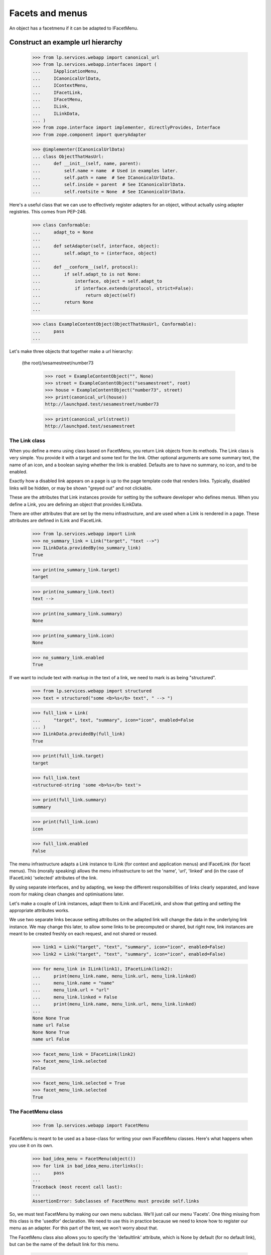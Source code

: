 Facets and menus
================

An object has a facetmenu if it can be adapted to IFacetMenu.


Construct an example url hierarchy
..................................

    >>> from lp.services.webapp import canonical_url
    >>> from lp.services.webapp.interfaces import (
    ...     IApplicationMenu,
    ...     ICanonicalUrlData,
    ...     IContextMenu,
    ...     IFacetLink,
    ...     IFacetMenu,
    ...     ILink,
    ...     ILinkData,
    ... )
    >>> from zope.interface import implementer, directlyProvides, Interface
    >>> from zope.component import queryAdapter

    >>> @implementer(ICanonicalUrlData)
    ... class ObjectThatHasUrl:
    ...     def __init__(self, name, parent):
    ...         self.name = name  # Used in examples later.
    ...         self.path = name  # See ICanonicalUrlData.
    ...         self.inside = parent  # See ICanonicalUrlData.
    ...         self.rootsite = None  # See ICanonicalUrlData.

Here's a useful class that we can use to effectively register adapters
for an object, without actually using adapter registries.  This comes
from PEP-246.

    >>> class Conformable:
    ...     adapt_to = None
    ...
    ...     def setAdapter(self, interface, object):
    ...         self.adapt_to = (interface, object)
    ...
    ...     def __conform__(self, protocol):
    ...         if self.adapt_to is not None:
    ...             interface, object = self.adapt_to
    ...             if interface.extends(protocol, strict=False):
    ...                 return object(self)
    ...         return None
    ...

    >>> class ExampleContentObject(ObjectThatHasUrl, Conformable):
    ...     pass
    ...

Let's make three objects that together make a url hierarchy:

  (the root)/sesamestreet/number73

    >>> root = ExampleContentObject("", None)
    >>> street = ExampleContentObject("sesamestreet", root)
    >>> house = ExampleContentObject("number73", street)
    >>> print(canonical_url(house))
    http://launchpad.test/sesamestreet/number73

    >>> print(canonical_url(street))
    http://launchpad.test/sesamestreet


The Link class
--------------

When you define a menu using class based on FacetMenu, you return Link
objects from its methods.  The Link class is very simple.  You provide
it with a target and some text for the link.  Other optional arguments
are some summary text, the name of an icon, and a boolean saying whether
the link is enabled.  Defaults are to have no summary, no icon, and to
be enabled.

Exactly how a disabled link appears on a page is up to the page template
code that renders links.  Typically, disabled links will be hidden, or
may be shown "greyed out" and not clickable.

These are the attributes that Link instances provide for setting by the
software developer who defines menus.  When you define a Link, you are
defining an object that provides ILinkData.

There are other attributes that are set by the menu infrastructure, and
are used when a Link is rendered in a page.  These attributes are
defined in ILink and IFacetLink.

    >>> from lp.services.webapp import Link
    >>> no_summary_link = Link("target", "text -->")
    >>> ILinkData.providedBy(no_summary_link)
    True

    >>> print(no_summary_link.target)
    target

    >>> print(no_summary_link.text)
    text -->

    >>> print(no_summary_link.summary)
    None

    >>> print(no_summary_link.icon)
    None

    >>> no_summary_link.enabled
    True

If we want to include text with markup in the text of a link, we need to
mark is as being "structured".

    >>> from lp.services.webapp import structured
    >>> text = structured("some <b>%s</b> text", " --> ")

    >>> full_link = Link(
    ...     "target", text, "summary", icon="icon", enabled=False
    ... )
    >>> ILinkData.providedBy(full_link)
    True

    >>> print(full_link.target)
    target

    >>> full_link.text
    <structured-string 'some <b>%s</b> text'>

    >>> print(full_link.summary)
    summary

    >>> print(full_link.icon)
    icon

    >>> full_link.enabled
    False

The menu infrastructure adapts a Link instance to ILink (for context and
application menus) and IFacetLink (for facet menus).  This (morally
speaking) allows the menu infrastructure to set the 'name', 'url',
'linked' and (in the case of IFacetLink) 'selected' attributes of the
link.

By using separate interfaces, and by adapting, we keep the different
responsibilities of links clearly separated, and leave room for making
clean changes and optimisations later.

Let's make a couple of Link instances, adapt them to ILink and
IFacetLink, and show that getting and setting the appropriate attributes
works.

We use two separate links because setting attributes on the adapted link
will change the data in the underlying link instance.  We may change
this later, to allow some links to be precomputed or shared, but right
now, link instances are meant to be created freshly on each request, and
not shared or reused.

    >>> link1 = Link("target", "text", "summary", icon="icon", enabled=False)
    >>> link2 = Link("target", "text", "summary", icon="icon", enabled=False)

    >>> for menu_link in ILink(link1), IFacetLink(link2):
    ...     print(menu_link.name, menu_link.url, menu_link.linked)
    ...     menu_link.name = "name"
    ...     menu_link.url = "url"
    ...     menu_link.linked = False
    ...     print(menu_link.name, menu_link.url, menu_link.linked)
    ...
    None None True
    name url False
    None None True
    name url False

    >>> facet_menu_link = IFacetLink(link2)
    >>> facet_menu_link.selected
    False

    >>> facet_menu_link.selected = True
    >>> facet_menu_link.selected
    True


The FacetMenu class
-------------------

    >>> from lp.services.webapp import FacetMenu

FacetMenu is meant to be used as a base-class for writing your own
IFacetMenu classes.  Here's what happens when you use it on its own.

    >>> bad_idea_menu = FacetMenu(object())
    >>> for link in bad_idea_menu.iterlinks():
    ...     pass
    ...
    Traceback (most recent call last):
    ...
    AssertionError: Subclasses of FacetMenu must provide self.links

So, we must test FacetMenu by making our own menu subclass.  We'll just
call our menu 'Facets'.  One thing missing from this class is the
'usedfor' declaration.  We need to use this in practice because we need
to know how to register our menu as an adapter.  For this part of the
test, we won't worry about that.

The FacetMenu class also allows you to specify the 'defaultlink'
attribute, which is None by default (for no default link), but can be
the name of the default link for this menu.

    >>> class Facets(FacetMenu):
    ...     links = ["foo", "bar"]
    ...
    ...     def foo(self):
    ...         target = "+foo"
    ...         text = "Foo"
    ...         return Link(target, text)
    ...
    ...     def bar(self):
    ...         target = "+bar"
    ...         text = "Bar"
    ...         summary = (
    ...             "More explanation about Bar of %s" % self.context.name
    ...         )
    ...         return Link(target, text, summary)
    ...

Now, we can make an instance of this Facets class, with a contextobject
to show that its methods can access `self.context`.

    >>> facetmenu = Facets(street)

We can go through each attribute of each of the links, checking that
they are as we expect.

    >>> for link in facetmenu.iterlinks():
    ...     print("--- link %s ---" % link.name)
    ...     for attrname in sorted(IFacetLink.names(all=True)):
    ...         print("%s: %s" % (attrname, getattr(link, attrname)))
    ...
    --- link foo ---
    enabled: True
    escapedtext: Foo
    hidden: False
    icon: None
    icon_url: None
    linked: True
    menu: None
    name: foo
    path: /sesamestreet/+foo
    render: <bound method ...render ...>
    selected: False
    site: None
    sort_key: 0
    summary: None
    target: +foo
    text: Foo
    url: http://launchpad.test/sesamestreet/+foo
    --- link bar ---
    enabled: True
    escapedtext: Bar
    hidden: False
    icon: None
    icon_url: None
    linked: True
    menu: None
    name: bar
    path: /sesamestreet/+bar
    render: <bound method ...render ...>
    selected: False
    site: None
    sort_key: 1
    summary: More explanation about Bar of sesamestreet
    target: +bar
    text: Bar
    url: http://launchpad.test/sesamestreet/+bar


The MenuLink and FacetLink adapter classes
------------------------------------------

The menus system needs to be able to adapt ILinkData objects to objects
that provide ILink or IFacetLink.  The menus system needs to be able to
set the 'enabled', 'name', 'url', 'linked, and for IFacetLink,
'selected' attributes, but without altering the underlying ILinkData
object.  ILink objects also provide an HTML-escaped version of the link
text, and a render() method for returning the link as HTML.

    >>> somelink = Link("target", "text", "summary", icon="icon")
    >>> ILinkData.providedBy(somelink)
    True

    >>> ILink.providedBy(somelink)
    False

    >>> adaptedtolink = ILink(somelink)
    >>> ILink.providedBy(adaptedtolink)
    True

It is important we don't get a facetlink here, so that we can do views
on links if we want to, and have distinct views on facet and other
links.

    >>> IFacetLink.providedBy(adaptedtolink)
    False

    >>> print(adaptedtolink.target)
    target

    >>> print(adaptedtolink.text)
    text

    >>> print(adaptedtolink.summary)
    summary

    >>> print(adaptedtolink.icon)
    icon

    >>> adaptedtolink.enabled
    True

    >>> adaptedtolink.enabled = False
    >>> adaptedtolink.enabled
    False

    >>> somelink.enabled
    True

Checking out the escapedtext attribute.

    >>> link = Link("+target", "text -->")

    >>> print(ILink(link).escapedtext)
    text --&gt;

    >>> print(IFacetLink(link).escapedtext)
    text --&gt;

    >>> text = structured("some <b> %s </b> text", "-->")
    >>> link = Link("+target", text)

    >>> print(ILink(link).escapedtext)
    some <b> --&gt; </b> text

    >>> print(IFacetLink(link).escapedtext)
    some <b> --&gt; </b> text

Next, we return the link as HTML.

    # We need to use a real launchpad test request so the view adapter
    # lookups will work.  That request also needs to implement
    # IParticipation so that the login machinery will work.
    >>> from zope.security.interfaces import IParticipation
    >>> from lp.services.webapp.servers import LaunchpadTestRequest
    >>> @implementer(IParticipation)
    ... class InteractiveTestRequest(LaunchpadTestRequest):
    ...     principal = None
    ...     interaction = None
    >>> request = InteractiveTestRequest()
    >>> login(ANONYMOUS, request)

    >>> link = Link("+target", "text-->", "summary", icon="icon")
    >>> print(ILink(link).render())  # doctest: +NORMALIZE_WHITESPACE
    <a class="menu-link-None sprite icon" title="summary">text--&gt;</a>

    # Clean up our special login.
    >>> login(ANONYMOUS)

A menu item can be marked as hidden even though it is enabled.

    >>> link = Link("z", "text", "summary", icon="icon", hidden=True)
    >>> print(ILink(link).render())  # doctest: +NORMALIZE_WHITESPACE
    <a class="menu-link-None sprite icon hidden" title="summary">text</a>


How do we tell which link from a facetmenu is the selected one?
---------------------------------------------------------------

A link will be selected if its name is passed to the facet menu's
iterlinks method, or otherwise, if its name is the defaultlink.

    >>> for link in facetmenu.iterlinks(selectedfacetname="bar"):
    ...     print("--- link %s ---" % link.name)
    ...     print("selected:", link.selected)
    ...
    --- link foo ---
    selected: False
    --- link bar ---
    selected: True

When a link name is passed in, but no link of that name is in the menu,
it is not an error.  No link is selected.

    >>> for link in facetmenu.iterlinks(selectedfacetname="nosuchname"):
    ...     print("--- link %s ---" % link.name)
    ...     print("selected:", link.selected)
    ...
    --- link foo ---
    selected: False
    --- link bar ---
    selected: False

No selected link is given, but the default is 'foo', so 'foo' will be
selected.

    >>> facetmenu.defaultlink = "foo"
    >>> for link in facetmenu.iterlinks():
    ...     print("--- link %s ---" % link.name)
    ...     print("selected:", link.selected)
    ...
    --- link foo ---
    selected: True
    --- link bar ---
    selected: False

Now, 'foo' is still the default, but 'bar' has been selected.  So only
'bar' will be selected.

    >>> for link in facetmenu.iterlinks(selectedfacetname="bar"):
    ...     print("--- link %s ---" % link.name)
    ...     print("selected:", link.selected)
    ...
    --- link foo ---
    selected: False
    --- link bar ---
    selected: True

We still have 'foo' as the default.  This time, 'nosuchlink' has been
selected. As there is no such link, nothing will be selected.

    >>> for link in facetmenu.iterlinks(selectedfacetname="nosuchlink"):
    ...     print("--- link %s ---" % link.name)
    ...     print("selected:", link.selected)
    ...
    --- link foo ---
    selected: False
    --- link bar ---
    selected: False


Application Menus
-----------------

Application menus are defined for a context object for a particular
named Facet menu item.  The name of the facet menu item used is
whichever facet is selected from the nearest context object that has an
IFacetMenu adapter.

Defining an ApplicationMenu works like defining a FacetMenu, except we
also need to say what facet menu item it is for.

    >>> from lp.services.webapp import ApplicationMenu

ApplicationMenu is meant to be used as a base-class for writing your own
IApplicationMenu classes.  Here's what happens when you use it on its
own.

    >>> bad_idea_menu = ApplicationMenu(object())
    >>> for link in bad_idea_menu.iterlinks():
    ...     pass
    ...
    Traceback (most recent call last):
    ...
    AssertionError: Subclasses of ApplicationMenu must provide self.links

So, we must test ApplicationMenu by making our own menu subclass.  We'll
just call our menu 'FooApplicationMenu' as we intend it to be used when
the 'foo' facet is selected.  Two things missing from this class are the
'usedfor' declaration and the 'facet' declaration.  We need to use these
in practice because we need to know how to register our menu as an
adapter.  For this part of the test, we won't worry about that.

    >>> class FooApplicationMenu(ApplicationMenu):
    ...
    ...     links = ["first"]
    ...     facet = "foo"
    ...
    ...     def first(self):
    ...         target = "+first"
    ...         text = "First menu"
    ...         return Link(target, text)
    ...

Now, we can make an instance of this FooApplicationMenu class.  We
should really be using some link text that shows that its methods can
access `self.context`. That's a minor TODO item.

    >>> housefooappmenu = FooApplicationMenu(house)

We can go through each attribute of each of the links, checking that
they are as we expect.

    >>> for link in housefooappmenu.iterlinks():
    ...     print("--- link %s ---" % link.name)
    ...     for attrname in sorted(ILink.names(all=True)):
    ...         print("%s: %s" % (attrname, getattr(link, attrname)))
    ...
    --- link first ---
    enabled: True
    escapedtext: First menu
    hidden: False
    icon: None
    icon_url: None
    linked: True
    menu: None
    name: first
    path: /sesamestreet/number73/+first
    render: <bound method MenuLink.render ...>
    site: None
    sort_key: 0
    summary: None
    target: +first
    text: First menu
    url: http://launchpad.test/sesamestreet/number73/+first


Context Menus
-------------

Context menus are defined for a context object.  Each context object has
just one context menu, and it is available at all times.

Defining a ContextMenu works like defining a FacetMenu.

    >>> from lp.services.webapp import ContextMenu

ContextMenu is meant to be used as a base-class for writing your own
IContextMenu classes.  Here's what happens when you use it on its own.

    >>> bad_idea_menu = ContextMenu(object())
    >>> for link in bad_idea_menu.iterlinks():
    ...     pass
    ...
    Traceback (most recent call last):
    ...
    AssertionError: Subclasses of ContextMenu must provide self.links

So, we must test ContextMenu by making our own menu subclass.  We'll
just call our menu 'MyContextMenu'.

One thing missing from this class is the 'usedfor' declaration, which
tells the registration machinery how to render this menu as an adapter.
For this part of the test, we won't worry about that.

    >>> class MyContextMenu(ContextMenu):
    ...
    ...     links = ["first"]
    ...
    ...     def first(self):
    ...         target = "+firstcontext"
    ...         text = "First context menu item"
    ...         return Link(target, text)
    ...

Now, we can make an instance of this MyContextMenu class.  We should
really be using some link text that shows that its methods can access
`self.context`. That's a minor TODO item.

    >>> housefoocontextmenu = MyContextMenu(house)

We can go through each attribute of each of the links, checking that
they are as we expect.

    >>> for link in housefoocontextmenu.iterlinks():
    ...     print("--- link %s ---" % link.name)
    ...     for attrname in sorted(ILink.names(all=True)):
    ...         print("%s: %s" % (attrname, getattr(link, attrname)))
    ...
    --- link first ---
    enabled: True
    escapedtext: First context menu item
    hidden: False
    icon: None
    icon_url: None
    linked: True
    menu: None
    name: first
    path: /sesamestreet/number73/+firstcontext
    render: <bound method MenuLink.render ...>
    site: None
    sort_key: 0
    summary: None
    target: +firstcontext
    text: First context menu item
    url: http://launchpad.test/sesamestreet/number73/+firstcontext


Registering menus in ZCML
-------------------------

First, we define a couple of interfaces, and put them in a temporary module.

    >>> import sys
    >>> import types

    >>> module = types.ModuleType(factory.getUniqueString().replace("-", "_"))
    >>> sys.modules[module.__name__] = module

    >>> class IThingHavingFacets(Interface):
    ...     __module__ = module.__name__
    ...

    >>> module.IThingHavingFacets = IThingHavingFacets

    >>> class IThingHavingMenus(Interface):
    ...     __module__ = module.__name__
    ...

    >>> module.IThingHavingMenus = IThingHavingMenus

Next, we define a FacetMenu subclass to be used for IThingHavingFacets,
using a usedfor class attribute to say what interface it is to be
registered for, and put it too in our temporary module.

    >>> class FacetsForThing(Facets):
    ...     usedfor = IThingHavingFacets
    ...
    ...     links = ["foo", "bar", "baz"]
    ...
    ...     def baz(self):
    ...         target = ""
    ...         text = "baz"
    ...         if self.request is None:
    ...             summary = "No request available"
    ...         else:
    ...             summary = self.request.method
    ...         return Link(target, text, summary=summary)
    ...

    >>> module.FacetsForThing = FacetsForThing

And likewise for an application menu registered for IThingHavingMenus.

    >>> class FooMenuForThing(FooApplicationMenu):
    ...     usedfor = IThingHavingMenus
    ...     facet = "foo"
    ...

    >>> module.FooMenuForThing = FooMenuForThing

We do the same for a context menu.

    >>> class ContextMenuForThing(MyContextMenu):
    ...     usedfor = IThingHavingMenus
    ...

    >>> module.ContextMenuForThing = ContextMenuForThing

Now, check that we have no IFacetMenu adapter for an IThingHavingFacets
object.

    >>> @implementer(IThingHavingFacets)
    ... class SomeThing:
    ...     pass
    >>> something_with_facets = SomeThing()
    >>> IFacetMenu(something_with_facets, None) is None
    True

We also need to check that we have no IApplicationMenu adapter named
'foo' for an IThingHavingMenus object.

    >>> @implementer(IThingHavingMenus)
    ... class SomeOtherThing:
    ...     pass
    >>> something_with_menus = SomeOtherThing()
    >>> print(queryAdapter(something_with_menus, IApplicationMenu, "foo"))
    None

Same for an IContextMenu adapter.

    >>> print(queryAdapter(something_with_menus, IContextMenu, "foo"))
    None

    >>> from zope.configuration import xmlconfig
    >>> zcmlcontext = xmlconfig.string(
    ...     """
    ... <configure xmlns:browser="http://namespaces.zope.org/browser">
    ...   <include file="lib/lp/services/webapp/meta.zcml" />
    ...   <browser:menus
    ...       module="{module_name}"
    ...       classes="FacetsForThing FooMenuForThing ContextMenuForThing"
    ...       />
    ... </configure>
    ... """.format(
    ...         module_name=module.__name__
    ...     )
    ... )

    >>> menu1 = IFacetMenu(something_with_facets)
    >>> menu1.context = something_with_facets
    >>> menu1.__class__ is FacetsForThing
    True

    >>> menu2 = queryAdapter(something_with_menus, IApplicationMenu, "foo")
    >>> menu2.context = something_with_menus
    >>> menu2.__class__ is FooMenuForThing
    True

    >>> menu3 = IContextMenu(something_with_menus)
    >>> menu3.context = something_with_menus
    >>> menu3.__class__ is ContextMenuForThing
    True

The browser:menus directive also makes security declarations for the
adapters.


Using menus in page templates
-----------------------------

We use menus in page templates by using the `thing/menu:typeofmenu`
TALES namespace.

First, let's look at `thing/menu:facet`.  What this does is to look up
nearest_adapter(thing, IFacetMenu), getting an IFacetMenu adapter from
it. Then, it gets the request from either the view or the current
interaction, and calculates a request Url object to pass into
IMenu.iterlinks, so that it can properly decide whether a particular
link should appear linked. The request is also set as the menu's
'request' attribute.

    >>> from zope.publisher.interfaces.browser import IBrowserRequest
    >>> from zope.publisher.interfaces.http import IHTTPApplicationRequest
    >>> from lp.testing import test_tales
    >>> from lp.services.webapp import LaunchpadView
    >>> from lp.services.webapp.vhosts import allvhosts
    >>> @implementer(IHTTPApplicationRequest, IBrowserRequest)
    ... class FakeRequest:
    ...
    ...     interaction = None
    ...
    ...     def __init__(self, url, query=None, url1=None):
    ...         self.url = url
    ...         self.query = query
    ...         self.url1 = url1  # returned from getURL(1)
    ...         self.method = "GET"
    ...         self.annotations = {}
    ...         self.traversed_objects = []
    ...
    ...     def getURL(self, level=0):
    ...         assert 0 <= level <= 1, "level must be 0 or 1"
    ...         if level == 0:
    ...             return self.url
    ...         else:
    ...             assert (
    ...                 self.url1 is not None
    ...             ), "Must set url1 in FakeRequest"
    ...             return self.url1
    ...
    ...     def getRootURL(self, rootsite):
    ...         if rootsite is not None:
    ...             return allvhosts.configs[rootsite].rooturl
    ...         else:
    ...             return self.getApplicationURL() + "/"
    ...
    ...     def getApplicationURL(self):
    ...         # Just the http://place:port part, so stop at the 3rd slash.
    ...         return "/".join(self.url.split("/", 3)[:3])
    ...
    ...     def get(self, key, default=None):
    ...         assert key == "QUERY_STRING", "we handle only QUERY_STRING"
    ...         if self.query is None:
    ...             return default
    ...         else:
    ...             return self.query
    ...
    ...     def setPrincipal(self, principal):
    ...         self.principal = principal
    >>> request = FakeRequest("http://launchpad.test/sesamestreet/+bar")
    >>> view = LaunchpadView(house, request)
    >>> view.__launchpad_facetname__ = "bar"

    >>> street.adapt_to = None
    >>> directlyProvides(street, IThingHavingFacets)
    >>> house.adapt_to = None
    >>> directlyProvides(house, IThingHavingMenus)

    >>> links = test_tales("view/menu:facet", view=view)

    >>> for link in links:
    ...     print(link.url, link.selected, link.linked, link.summary)
    ...
    http://launchpad.test/sesamestreet/+foo False True None
    http://launchpad.test/sesamestreet/+bar True False More explanation about
                                                      Bar of sesamestreet
    http://launchpad.test/sesamestreet False True GET

So, the first link '+foo' is linked, but the second '+bar' is not.  This
is because the URL of '+bar' is the same as the request in the view.

Let's try again, this time with a request from the participation.

    >>> participation = FakeRequest("http://launchpad.test/sesamestreet/+bar")
    >>> login(ANONYMOUS, participation)

    >>> links = test_tales("context/menu:facet", context=house)
    >>> for link in links:
    ...     print(link.url, link.selected, link.linked)
    ...
    http://launchpad.test/sesamestreet/+foo False True
    http://launchpad.test/sesamestreet/+bar False False
    http://launchpad.test/sesamestreet False True

Note that '+bar' is not selected.  This is because we're adapting
'context' and not 'view', so the menus system has no way of knowing what
the selected facet is for the current page.

Sometimes, we need to take into account the default view name for an
object. Let's say that the default view name for an IStreet is '+baz'.
This is the common case where the overview link is the default view
name.

    >>> from zope.publisher.interfaces import IDefaultViewName
    >>> from zope.publisher.interfaces.browser import IBrowserRequest
    >>> from lp.testing.fixture import ZopeAdapterFixture

    >>> class IStreet(Interface):
    ...     """A street."""
    ...
    >>> directlyProvides(street, IStreet, IThingHavingFacets)
    >>> street_default_view_fixture = ZopeAdapterFixture(
    ...     "+baz", (IStreet, IBrowserRequest), IDefaultViewName
    ... )
    >>> street_default_view_fixture.setUp()

    >>> request = FakeRequest(
    ...     "http://launchpad.test/sesamestreet/+baz",
    ...     url1="http://launchpad.test/sesamestreet/",
    ... )

    >>> from zope.publisher.defaultview import getDefaultViewName
    >>> print(getDefaultViewName(street, request))
    +baz

So, in this example, the last link should not be 'linked' because it is
equivalent to the default view name for a street.  The TALES
infrastructure actually calculates a shortened URL for this case.

    >>> view = LaunchpadView(street, request)
    >>> view.__launchpad_facetname__ = "bar"
    >>> links = test_tales("view/menu:facet", view=view)
    >>> for link in links:
    ...     print(link.url, link.linked)
    ...
    http://launchpad.test/sesamestreet/+foo True
    http://launchpad.test/sesamestreet/+bar True
    http://launchpad.test/sesamestreet False

    >>> street_default_view_fixture.cleanUp()

You can traverse to an individual menu item from the facet menu:

    >>> view = LaunchpadView(house, request)
    >>> view.__launchpad_facetname__ = "bar"
    >>> link = test_tales("view/menu:foo/first", view=view, request=request)
    >>> print(link.url)
    http://launchpad.test/sesamestreet/number73/+first

But if a non-existing entry is requested, a KeyError is raised:

    >>> test_tales("view/menu:foo/broken", view=view)
    Traceback (most recent call last):
    ...
    KeyError: 'broken'

We also report when the selected facet does not exist with a
LocationError exception:

    >>> test_tales("view/menu:broken/bar", view=view)
    Traceback (most recent call last):
    ...
    zope.location.interfaces.LocationError: ..., 'broken')

We can also get a context menu as menu:context.  It makes no difference
whether the TALES code is view/menu:context or context/menu:context,
because the menus system doesn't need to know anything about the view
object.

    >>> links = test_tales("view/menu:context", view=view)
    >>> for link in links.values():
    ...     print(link.url)
    ...
    http://launchpad.test/sesamestreet/number73/+firstcontext

The link is also reachable by name:

    >>> link = test_tales("context/menu:context/first", context=house)
    >>> print(link.url)
    http://launchpad.test/sesamestreet/number73/+firstcontext

When there is no menu for a thing, we get an empty iterator.

    >>> view = LaunchpadView(root, request)
    >>> view.__launchpad_facetname__ = "bar"
    >>> menu = test_tales("view/menu:facet", view=view)
    >>> list(menu)
    []

    >>> menu = test_tales("view/menu:context", view=view)
    >>> list(menu)
    []

And thus, we don't have a facet to navigate to:

    >>> test_tales("view/menu:foo/+first", view=view)
    Traceback (most recent call last):
    ...
    zope.location.interfaces.LocationError: ..., 'foo')

    >>> view = LaunchpadView(house, request)
    >>> view.__launchpad_facetname__ = "bar"


Shortcuts for rendering menu items
----------------------------------

A thing's menu may be rendered directly as HTML using the menu link's
render() method.

    >>> request = InteractiveTestRequest()
    >>> login(ANONYMOUS, request)

    >>> html = test_tales(
    ...     "context/menu:foo/first/render",
    ...     context=house,
    ...     view=view,
    ...     request=request,
    ... )
    >>> print(html)  # doctest: +NORMALIZE_WHITESPACE
    <a...class="menu-link-first"
    ...href="http://127.0.0.1/sesamestreet/number73/+first">First menu</a>

    # Clean up our special login.

    >>> login(ANONYMOUS)


Cleaning up
-----------

We're done testing the zcml, so we can clean up the temporary module.

    >>> del sys.modules[module.__name__]


The enabled_with_permission function decorator
----------------------------------------------

If you have a menu item that should be enabled only when the current
logged-in user has a particular permission, then you can write the link
as usual, and use the enabled_with_permission function decorator.

It works like this:

    >>> from lp.services.webapp import enabled_with_permission

    >>> class SomeMenu(ContextMenu):
    ...     @enabled_with_permission("launchpad.Admin")
    ...     def foo(self):
    ...         return Link("+admin", "Admin the foo")
    ...

    >>> somemenu = SomeMenu(street)

If we're logged in as an anonymous user, then the link will be disabled.

    >>> login(ANONYMOUS)

    >>> foolink = somemenu.foo()
    >>> print(foolink.text)
    Admin the foo

    >>> foolink.enabled
    False

Now, we log in as foo.bar@canonical.com, an admin.

    >>> login("foo.bar@canonical.com")
    >>> foolink = somemenu.foo()
    >>> foolink.enabled
    True
